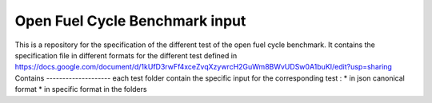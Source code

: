 Open Fuel Cycle Benchmark input
====================

This is a repository for the specification of the different test of the open fuel cycle benchmark.
It contains the specification file in different formats for the different test defined in 
https://docs.google.com/document/d/1kUfD3rwFf4xceZvqXzywrcH2GuWm8BWvUDSw0A1buKI/edit?usp=sharing
Contains
--------------------
each test folder contain the specific input for the corresponding test : 
* in json canonical format
* in specific format in the folders